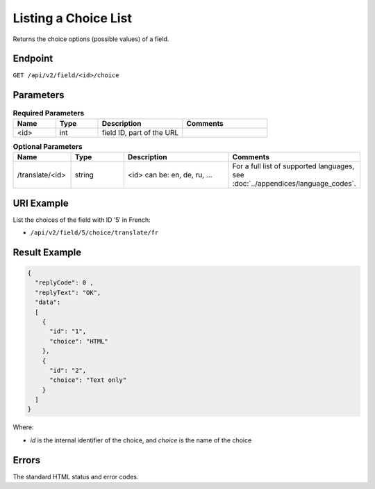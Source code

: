 Listing a Choice List
=====================

Returns the choice options (possible values) of a field.

Endpoint
--------

``GET /api/v2/field/<id>/choice``

Parameters
----------

.. list-table:: **Required Parameters**
   :header-rows: 1
   :widths: 20 20 40 40

   * - Name
     - Type
     - Description
     - Comments
   * - <id>
     - int
     - field ID, part of the URL
     -

.. list-table:: **Optional Parameters**
   :header-rows: 1
   :widths: 20 20 40 40

   * - Name
     - Type
     - Description
     - Comments
   * - /translate/<id>
     - string
     - <id> can be: en, de, ru, …
     - For a full list of supported languages, see :doc:`../appendices/language_codes`.

URI Example
-----------

List the choices of the field with ID ’5′ in French:

* ``/api/v2/field/5/choice/translate/fr``

Result Example
--------------

.. code-block:: json

   {
     "replyCode": 0 ,
     "replyText": "OK",
     "data":
     [
       {
         "id": "1",
         "choice": "HTML"
       },
       {
         "id": "2",
         "choice": "Text only"
       }
     ]
   }

Where:

* *id* is the internal identifier of the choice, and *choice* is the name of the choice

Errors
------

The standard HTML status and error codes.

